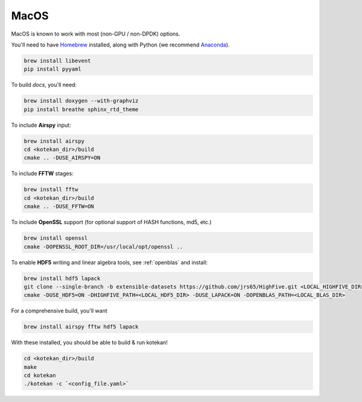*********************
MacOS
*********************

MacOS is known to work with most (non-GPU / non-DPDK) options.

You'll need to have `Homebrew <https://brew.sh/>`_ installed, along with Python (we recommend `Anaconda <https://anaconda.org/anaconda/python>`_).

.. code:: bash

    brew install libevent
    pip install pyyaml

To build *docs*, you'll need:

.. code:: bash

    brew install doxygen --with-graphviz
    pip install breathe sphinx_rtd_theme

To include **Airspy** input:

.. code:: bash

    brew install airspy
    cd <kotekan_dir>/build
    cmake .. -DUSE_AIRSPY=ON


To include **FFTW** stages:

.. code:: bash

    brew install fftw
    cd <kotekan_dir>/build
    cmake .. -DUSE_FFTW=ON

To include **OpenSSL** support (for optional support of HASH functions, md5, etc.)

.. code:: bash

    brew install openssl
    cmake -DOPENSSL_ROOT_DIR=/usr/local/opt/openssl ..

To enable **HDF5** writing and linear algebra tools, see :ref:`openblas`  and install:

.. code:: bash

    brew install hdf5 lapack
    git clone --single-branch -b extensible-datasets https://github.com/jrs65/HighFive.git <LOCAL_HIGHFIVE_DIR>
    cmake -DUSE_HDF5=ON -DHIGHFIVE_PATH=<LOCAL_HDF5_DIR> -DUSE_LAPACK=ON -DOPENBLAS_PATH=<LOCAL_BLAS_DIR>

For a comprehensive build, you'll want

.. code:: bash

    brew install airspy fftw hdf5 lapack



With these installed, you should be able to build & run kotekan!

.. code:: bash

    cd <kotekan_dir>/build
    make
    cd kotekan
    ./kotekan -c `<config_file.yaml>`
